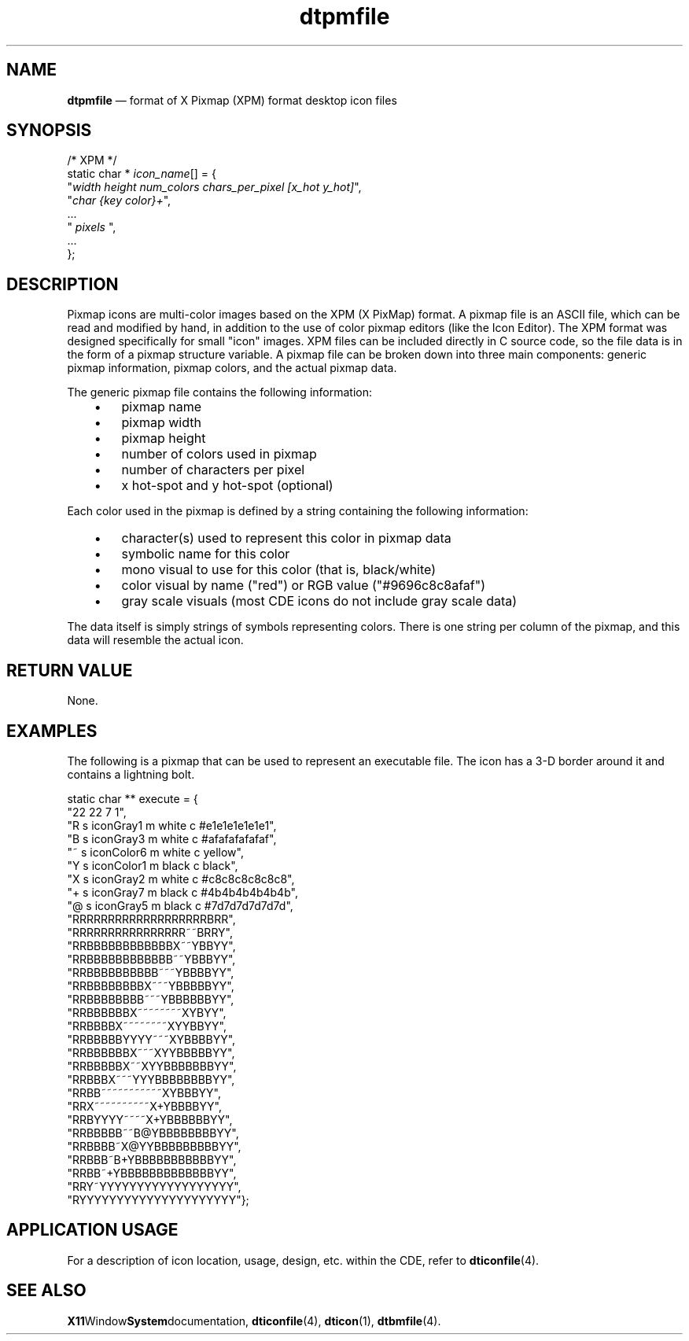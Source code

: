 '\" t
...\" dtpmfile.sgm /main/9 1996/09/08 20:18:32 rws $
.de P!
.fl
\!!1 setgray
.fl
\\&.\"
.fl
\!!0 setgray
.fl			\" force out current output buffer
\!!save /psv exch def currentpoint translate 0 0 moveto
\!!/showpage{}def
.fl			\" prolog
.sy sed -e 's/^/!/' \\$1\" bring in postscript file
\!!psv restore
.
.de pF
.ie     \\*(f1 .ds f1 \\n(.f
.el .ie \\*(f2 .ds f2 \\n(.f
.el .ie \\*(f3 .ds f3 \\n(.f
.el .ie \\*(f4 .ds f4 \\n(.f
.el .tm ? font overflow
.ft \\$1
..
.de fP
.ie     !\\*(f4 \{\
.	ft \\*(f4
.	ds f4\"
'	br \}
.el .ie !\\*(f3 \{\
.	ft \\*(f3
.	ds f3\"
'	br \}
.el .ie !\\*(f2 \{\
.	ft \\*(f2
.	ds f2\"
'	br \}
.el .ie !\\*(f1 \{\
.	ft \\*(f1
.	ds f1\"
'	br \}
.el .tm ? font underflow
..
.ds f1\"
.ds f2\"
.ds f3\"
.ds f4\"
.ta 8n 16n 24n 32n 40n 48n 56n 64n 72n 
.TH "dtpmfile" "special file"
.SH "NAME"
\fBdtpmfile\fP \(em format of X Pixmap (XPM) format desktop icon files
.SH "SYNOPSIS"
.PP
.nf
    /* XPM */
    static char * \fIicon_name\fP[] = {
    "\fIwidth height num_colors chars_per_pixel [x_hot y_hot]\fP",
    "\fIchar {key color}+\fP",
    \&.\&.\&.
    " \fIpixels\fP ",
    \&.\&.\&.
    };
.fi
.SH "DESCRIPTION"
.PP
Pixmap icons are multi-color images based on the XPM (X PixMap) format\&.
A pixmap file is an ASCII file, which can
be read and modified by hand, in addition to the use of color pixmap
editors (like the Icon Editor)\&.
The XPM format was designed specifically
for small "icon" images\&.
XPM files can be included directly in C source
code, so the file data is in the form of a pixmap structure variable\&.
A pixmap file can be broken down into three main components: generic
pixmap information, pixmap colors, and the actual pixmap data\&.
.PP
The generic pixmap file contains the following information:
.IP "   \(bu" 6
pixmap name
.IP "   \(bu" 6
pixmap width
.IP "   \(bu" 6
pixmap height
.IP "   \(bu" 6
number of colors used in pixmap
.IP "   \(bu" 6
number of characters per pixel
.IP "   \(bu" 6
x hot-spot and y hot-spot (optional)
.PP
Each color used in the pixmap is defined by a string containing the
following information:
.IP "   \(bu" 6
character(s) used to represent this color in pixmap data
.IP "   \(bu" 6
symbolic name for this color
.IP "   \(bu" 6
mono visual to use for this color (that is, black/white)
.IP "   \(bu" 6
color visual by name ("red") or RGB value ("#9696c8c8afaf")
.IP "   \(bu" 6
gray scale visuals (most CDE icons do not include gray scale data)
.PP
The data itself is simply strings of symbols representing colors\&.
There is one string per column of the pixmap, and this data will
resemble the actual icon\&.
.SH "RETURN VALUE"
.PP
None\&.
.SH "EXAMPLES"
.PP
The following is a pixmap that can be used to represent an executable
file\&. The icon has a 3-D border around it and contains a lightning bolt\&.
.PP
.nf
\f(CWstatic char ** execute = {
"22 22 7 1",
"R s iconGray1 m white c #e1e1e1e1e1e1",
"B s iconGray3 m white c #afafafafafaf",
"~ s iconColor6 m white c yellow",
"Y s iconColor1 m black c black",
"X s iconGray2 m white c #c8c8c8c8c8c8",
"+ s iconGray7 m black c #4b4b4b4b4b4b",
"@ s iconGray5 m black c #7d7d7d7d7d7d",
"RRRRRRRRRRRRRRRRRRRBRR",
"RRRRRRRRRRRRRRRR~~BRRY",
"RRBBBBBBBBBBBBX~~YBBYY",
"RRBBBBBBBBBBBB~~YBBBYY",
"RRBBBBBBBBBB~~~YBBBBYY",
"RRBBBBBBBBX~~~YBBBBBYY",
"RRBBBBBBBB~~~YBBBBBBYY",
"RRBBBBBBX~~~~~~~~XYBYY",
"RRBBBBX~~~~~~~~XYYBBYY",
"RRBBBBBYYYY~~~XYBBBBYY",
"RRBBBBBBX~~~XYYBBBBBYY",
"RRBBBBBX~~XYYBBBBBBBYY",
"RRBBBX~~~YYYBBBBBBBBYY",
"RRBB~~~~~~~~~~~XYBBBYY",
"RRX~~~~~~~~~~X+YBBBBYY",
"RRBYYYY~~~~X+YBBBBBBYY",
"RRBBBBB~~B@YBBBBBBBBYY",
"RRBBBB~X@YYBBBBBBBBBYY",
"RRBBB~B+YBBBBBBBBBBBYY",
"RRBB~+YBBBBBBBBBBBBBYY",
"RRY~YYYYYYYYYYYYYYYYYY",
"RYYYYYYYYYYYYYYYYYYYYY"};\fR
.fi
.PP
.SH "APPLICATION USAGE"
.PP
For a description of icon location, usage, design, etc\&. within the
CDE, refer to
\fBdticonfile\fP(4)\&.
.SH "SEE ALSO"
.PP
\fBX11\fPWindow\fBSystem\fPdocumentation,
\fBdticonfile\fP(4), \fBdticon\fP(1),
\fBdtbmfile\fP(4)\&.
...\" created by instant / docbook-to-man, Sun 02 Sep 2012, 09:41
